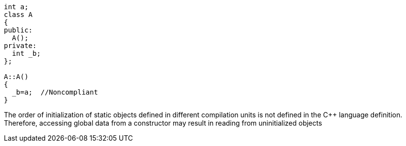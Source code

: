 ----
int a;
class A
{
public:
  A();
private:
  int _b;
};

A::A()
{
  _b=a;  //Noncompliant
}
----

The order of initialization of static objects defined in different compilation units is not defined in the {cpp} language definition. Therefore, accessing global data from a constructor may result in reading from uninitialized objects
